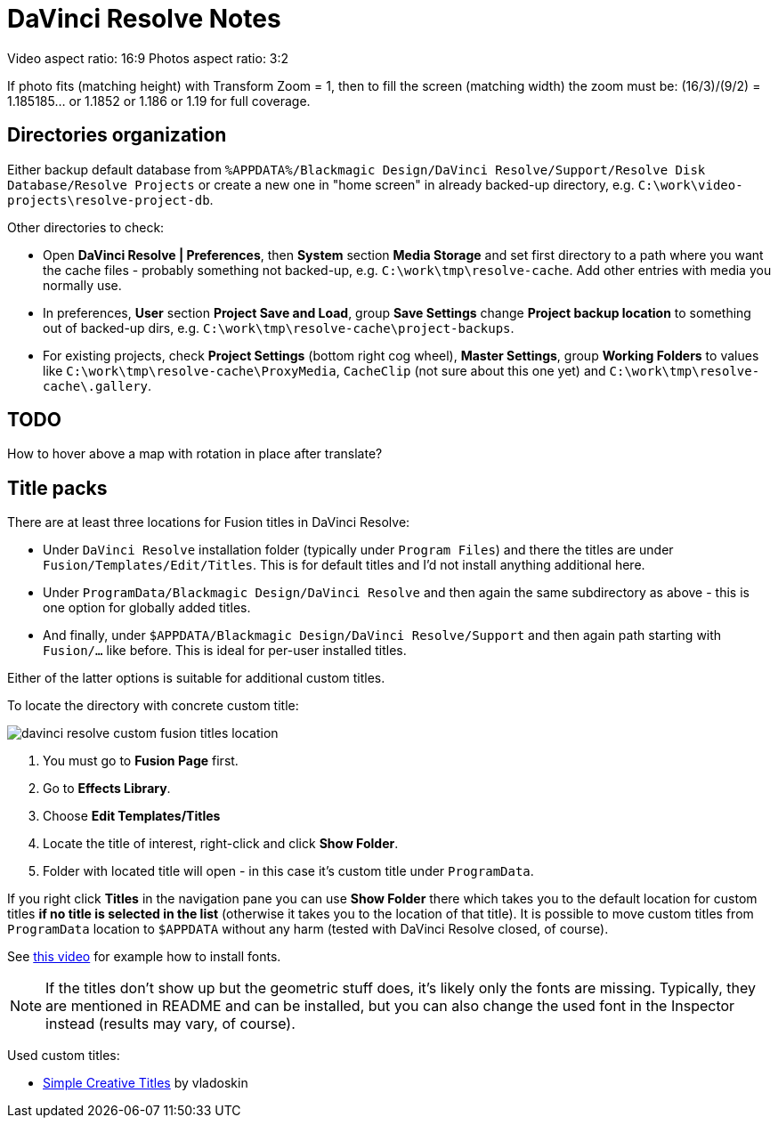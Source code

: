 :imagesdir: ../images/

= DaVinci Resolve Notes

Video aspect ratio: 16:9
Photos aspect ratio: 3:2

If photo fits (matching height) with Transform Zoom = 1, then to fill the screen (matching width) the zoom must be:
(16/3)/(9/2) = 1.185185... or 1.1852 or 1.186 or 1.19 for full coverage.

== Directories organization

Either backup default database from `%APPDATA%/Blackmagic Design/DaVinci Resolve/Support/Resolve Disk Database/Resolve Projects`
or create a new one in "home screen" in already backed-up directory, e.g. `C:\work\video-projects\resolve-project-db`.

Other directories to check:

* Open *DaVinci Resolve | Preferences*, then *System* section *Media Storage* and set first directory to a path where
you want the cache files - probably something not backed-up, e.g. `C:\work\tmp\resolve-cache`.
Add other entries with media you normally use.

* In preferences, *User* section *Project Save and Load*, group *Save Settings* change *Project backup location*
to something out of backed-up dirs, e.g. `C:\work\tmp\resolve-cache\project-backups`.

* For existing projects, check *Project Settings* (bottom right cog wheel), *Master Settings*,
group *Working Folders* to values like `C:\work\tmp\resolve-cache\ProxyMedia`,
`CacheClip` (not sure about this one yet) and `C:\work\tmp\resolve-cache\.gallery`.

== TODO

How to hover above a map with rotation in place after translate?

== Title packs

There are at least three locations for Fusion titles in DaVinci Resolve:

* Under `DaVinci Resolve` installation folder (typically under `Program Files`)
and there the titles are under `Fusion/Templates/Edit/Titles`.
This is for default titles and I'd not install anything additional here.
* Under `ProgramData/Blackmagic Design/DaVinci Resolve` and then again the same
subdirectory as above - this is one option for globally added titles.
* And finally, under `$APPDATA/Blackmagic Design/DaVinci Resolve/Support` and
then again path starting with `Fusion/...` like before.
This is ideal for per-user installed titles.

Either of the latter options is suitable for additional custom titles.

To locate the directory with concrete custom title:

image:davinci-resolve-custom-fusion-titles-location.png[]

1. You must go to *Fusion Page* first.
2. Go to *Effects Library*.
3. Choose *Edit Templates/Titles*
4. Locate the title of interest, right-click and click *Show Folder*.
5. Folder with located title will open - in this case it's custom title under
`ProgramData`.

If you right click *Titles* in the navigation pane you can use *Show Folder*
there which takes you to the default location for custom titles *if no title
is selected in the list* (otherwise it takes you to the location of that title).
It is possible to move custom titles from `ProgramData` location to `$APPDATA`
without any harm (tested with DaVinci Resolve closed, of course).

See https://youtu.be/a1_DcaA_FtM[this video] for example how to install fonts.

[NOTE]
If the titles don't show up but the geometric stuff does, it's likely only
the fonts are missing.
Typically, they are mentioned in README and can be installed, but you can also
change the used font in the Inspector instead (results may vary, of course).

Used custom titles:

* https://motionarray.com/davinci-resolve-templates/simple-creative-titles-860872[Simple
Creative Titles] by vladoskin
